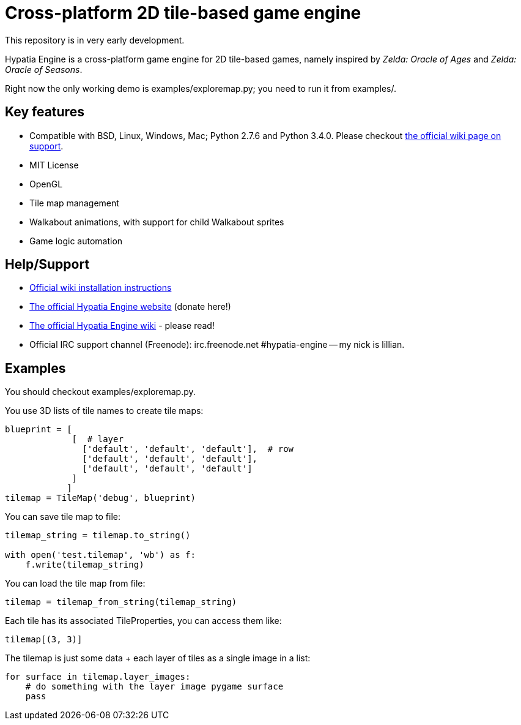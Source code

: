 = Cross-platform 2D tile-based game engine

This repository is in very early development.

Hypatia Engine is a cross-platform game engine for 2D tile-based games, namely inspired by __Zelda: Oracle of Ages__ and __Zelda: Oracle of Seasons__.

Right now the only working demo is +examples/exploremap.py+; you need to run it from +examples/+.

== Key features

  * Compatible with BSD, Linux, Windows, Mac; Python 2.7.6 and Python 3.4.0. Please checkout https://github.com/lillian-lemmer/hypatia-engine/wiki/support[the official wiki page on support].
  * MIT License
  * OpenGL
  * Tile map management
  * Walkabout animations, with support for child Walkabout sprites
  * Game logic automation

== Help/Support

  * https://github.com/lillian-lemmer/hypatia-engine/wiki/Installation-Instructions[Official wiki installation instructions]
  * http://lillian-lemmer.github.io/hypatia-engine/[The official Hypatia Engine website] (donate here!)
  * https://github.com/lillian-lemmer/hypatia-engine/wiki[The official Hypatia Engine wiki] - please read!
  * Official IRC support channel (Freenode): irc.freenode.net #hypatia-engine -- my nick is lillian.

== Examples

You should checkout +examples/exploremap.py+.

You use 3D lists of tile names to create tile maps:

```python
blueprint = [
             [  # layer
               ['default', 'default', 'default'],  # row
               ['default', 'default', 'default'],
               ['default', 'default', 'default']
             ]
            ]
tilemap = TileMap('debug', blueprint)
```

You can save tile map to file:

```python
tilemap_string = tilemap.to_string()

with open('test.tilemap', 'wb') as f:
    f.write(tilemap_string)
```

You can load the tile map from file:

```python
tilemap = tilemap_from_string(tilemap_string)
```

Each tile has its associated TileProperties, you can access them like:

```python
tilemap[(3, 3)]
```

The tilemap is just some data + each layer of tiles as a single image in a list:

```python
for surface in tilemap.layer_images:
    # do something with the layer image pygame surface
    pass
```

